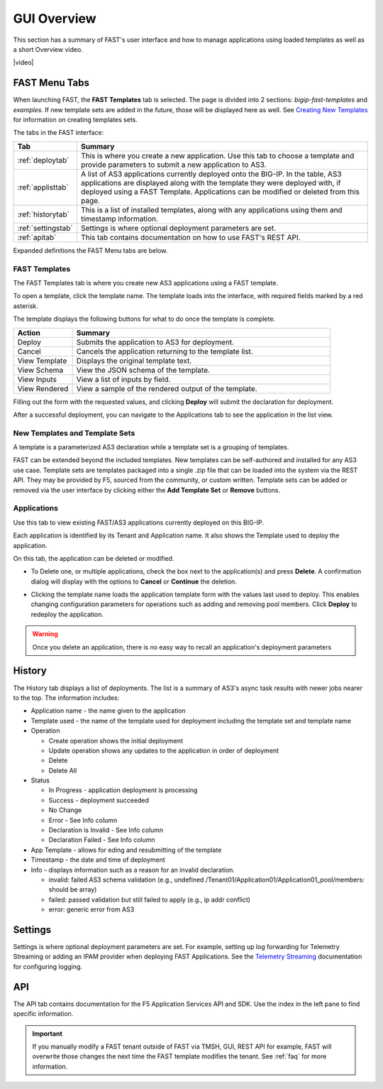 .. _overview:

GUI Overview
============

This section has a summary of FAST's user interface and how to manage applications
using loaded templates as well as a short Overview video.

|video|

.. |video| raw:: html
 
   <iframe width="560" height="315" src="https://www.youtube.com/embed/sAP30rwIubs" frameborder="0" allow="autoplay; encrypted-media" allowfullscreen></iframe>


FAST Menu Tabs
--------------

When launching FAST, the **FAST Templates** tab is selected. 
The page is divided into 2 sections: *bigip-fast-templates* and *examples*.
If new template sets are added in the future, those will be displayed here as well. 
See `Creating New Templates <https://clouddocs.f5.com/products/extensions/f5-appsvcs-templates/latest/userguide/template-authoring.html>`_ for information on creating templates sets.

The tabs in the FAST interface:

.. .. image:: fast-menu.png
..  :width: 300
.. :alt: The FAST menu


.. list-table::
      :widths: 40 250
      :header-rows: 1

      * - Tab
        - Summary

      * - :ref:`deploytab`
        - This is where you create a new application. Use this tab to choose a template and provide parameters to submit a new application to AS3.

      * - :ref:`applisttab`
        - A list of AS3 applications currently deployed onto the BIG-IP. In the table, AS3 applications are displayed along with the template they were deployed with, if deployed using a FAST Template. Applications can be modified or deleted from this page.

      * - :ref:`historytab`
        - This is a list of installed templates, along with any applications using them and timestamp information.

      * - :ref:`settingstab`
        - Settings is where optional deployment parameters are set.

      * - :ref:`apitab`
        - This tab contains documentation on how to use FAST's REST API.

Expanded definitions the FAST Menu tabs are below.


.. _deploytab:

FAST Templates
^^^^^^^^^^^^^^

The FAST Templates tab is where you create new AS3 applications using a FAST template.

.. .. image:: deploy-view.png
..   :width: 300
..   :alt: The deploy view

To open a template, click the template name. The template loads into the interface, with required fields marked by a red asterisk. 

The template displays the following buttons for what to do once the template is complete.

.. list-table::
      :widths: 55 240
      :header-rows: 1

      * - Action
        - Summary

      * - Deploy
        - Submits the application to AS3 for deployment.

      * - Cancel
        - Cancels the application returning to the template list.

      * - View Template
        - Displays the original template text.

      * - View Schema 
        - View the JSON schema of the template.

      * - View Inputs
        - View a list of inputs by field.

      * - View Rendered
        - View a sample of the rendered output of the template.


Filling out the form with the requested values, and clicking **Deploy** will submit the declaration for deployment. 

.. .. image:: deployed-application.png
  :width: 300
  :alt: The result of a deployed application

After a successful deployment, you can navigate to the Applications tab to see the application in the list view.

.. .. image:: deployed-application-list-view.png
  :width: 300
  :alt: The application list showing our new application


New Templates and Template Sets
^^^^^^^^^^^^^^^^^^^^^^^^^^^^^^^

A template is a parameterized AS3 declaration while a template set is a grouping of templates.

FAST can be extended beyond the included templates. New templates can be self-authored and installed for any AS3 use case. 
Template sets are templates packaged into a single .zip file that can be loaded into the system via the REST API. They may be provided by F5, sourced from the community, or custom written. 
Template sets can be added or removed via the user interface by clicking either the **Add Template Set** or **Remove** buttons. 

.. seealso:: :ref:`authoring` for information on authoring template sets and understanding the template set format. :ref:`managing-templates` for information on updating, adding and removing template sets. :ref:`temp-list` for a list of FAST installed templates.

.. _applisttab:

Applications
^^^^^^^^^^^^
Use this tab to view existing FAST/AS3 applications currently deployed on this BIG-IP. 

Each application is identified by its Tenant and Application name. It also shows the Template used to deploy the application.

.. .. image:: application-list.png
..   :width: 300
..   :alt: The application list


On this tab, the application can be deleted or modified. 

* To Delete one, or multiple applications, check the box next to the application(s) and press **Delete**. A confirmation dialog will display with the options to **Cancel** or **Continue** the deletion.

.. .. image:: modify-application.png
..   :width: 300
..   :alt: The application's parameters are recalled for modification

* Clicking the template name loads the application template form with the values last used to deploy. This enables changing configuration parameters for operations such as adding and removing pool members.  Click **Deploy** to redeploy the application.

.. .. image:: delete-result.png
..   :width: 300
..   :alt: The result of deleting an application.


.. WARNING:: Once you delete an application, there is no easy way to recall an application's deployment parameters


.. _historytab:

History
-------

The History tab displays a list of deployments. 
The list is a summary of AS3's async task results with newer jobs nearer to the top. 
The information includes:

* Application name - the name given to the application 
* Template used  - the name of the template used for deployment including the template set and template name
* Operation 

  * Create operation shows the initial deployment
  * Update operation shows any updates to the application in order of deployment
  * Delete
  * Delete All

* Status

  * In Progress - application deployment is processing
  * Success - deployment succeeded
  * No Change
  * Error - See Info column
  * Declaration is Invalid - See Info column
  * Declaration Failed - See Info column
  
* App Template - allows for eding and resubmitting of the template
* Timestamp - the date and time of deployment

* Info - displays information such as a reason for an invalid declaration.

  * invalid: failed AS3 schema validation (e.g., undefined /Tenant01/Application01/Application01_pool/members: should be array)
  * failed: passed validation but still failed to apply (e.g.,  ip addr conflict)
  * error: generic error from AS3

.. .. image:: template-list.png
  :width: 300
  :alt: The application list


.. _settingstab:

Settings
--------
Settings is where optional deployment parameters are set.  For example, setting up log forwarding for Telemetry Streaming or adding an IPAM provider when deploying FAST Applications.
See the `Telemetry Streaming <https://clouddocs.f5.com/products/extensions/f5-telemetry-streaming/latest/event-listener.html>`_ documentation for configuring logging.

.. _apitab:

API
---
The API tab contains documentation for the F5 Application Services API and SDK.  Use the index in the left pane to find specific information.

.. IMPORTANT:: If you manually modify a FAST tenant outside of FAST via TMSH, GUI, REST API for example, FAST will overwrite those changes the next time the FAST template modifies the tenant. See :ref:`faq` for more information.
